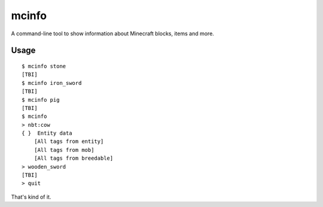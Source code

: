 ======
mcinfo
======

A command-line tool to show information about Minecraft blocks, items and more.

Usage
-----

::

    $ mcinfo stone
    [TBI]
    $ mcinfo iron_sword
    [TBI]
    $ mcinfo pig
    [TBI]
    $ mcinfo
    > nbt:cow
    { }  Entity data
        [All tags from entity]
        [All tags from mob]
        [All tags from breedable]
    > wooden_sword
    [TBI]
    > quit

That's kind of it.
